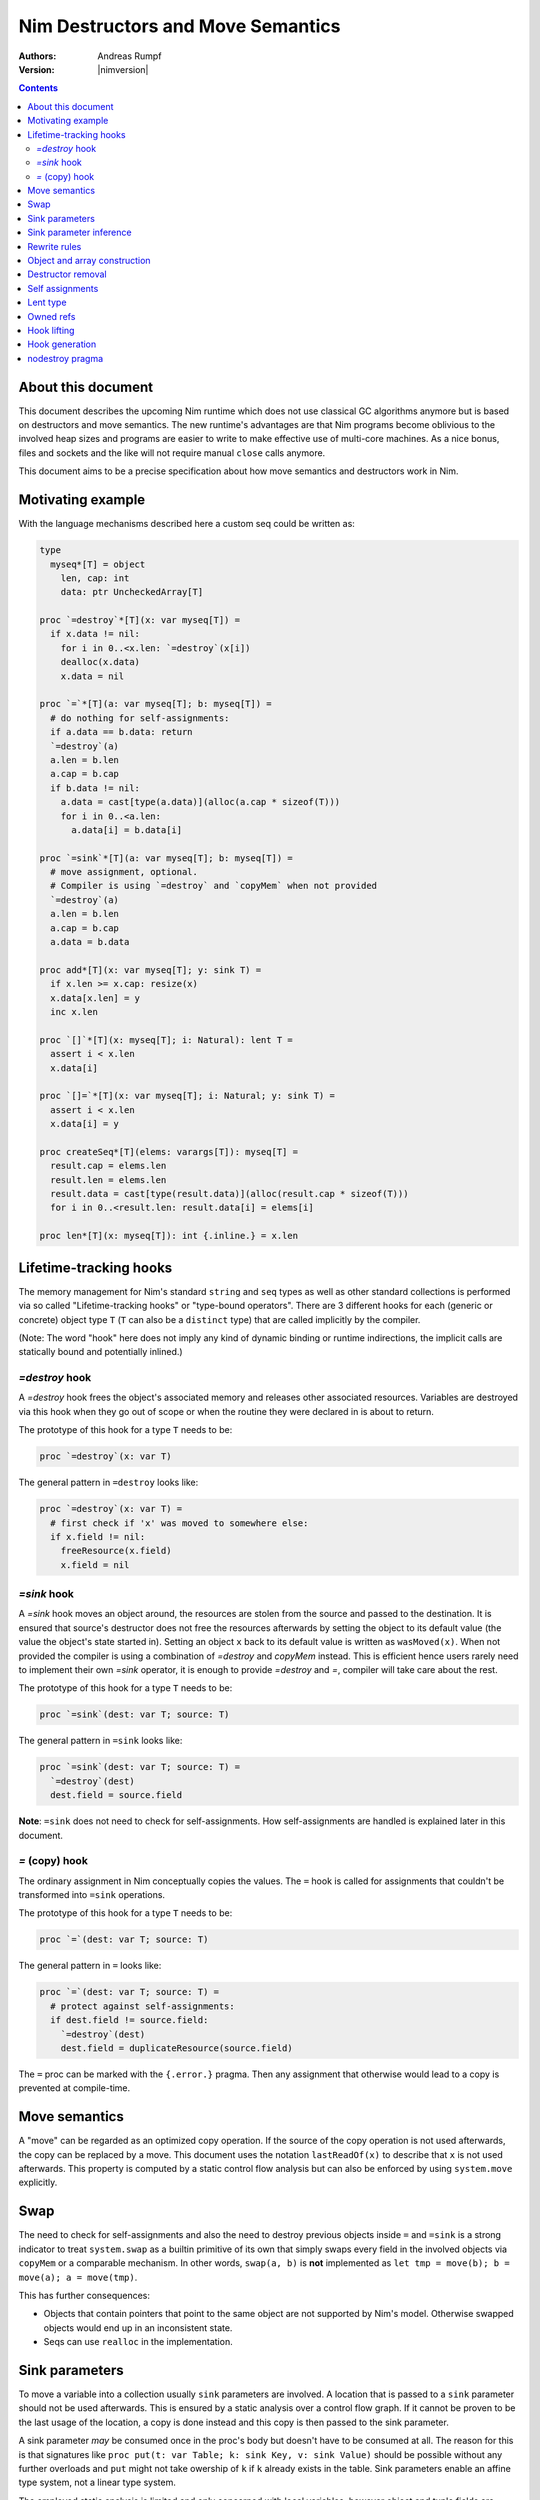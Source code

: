 ==================================
Nim Destructors and Move Semantics
==================================

:Authors: Andreas Rumpf
:Version: |nimversion|

.. contents::


About this document
===================

This document describes the upcoming Nim runtime which does
not use classical GC algorithms anymore but is based on destructors and
move semantics. The new runtime's advantages are that Nim programs become
oblivious to the involved heap sizes and programs are easier to write to make
effective use of multi-core machines. As a nice bonus, files and sockets and
the like will not require manual ``close`` calls anymore.

This document aims to be a precise specification about how
move semantics and destructors work in Nim.


Motivating example
==================

With the language mechanisms described here a custom seq could be
written as:

.. code-block:: nim

  type
    myseq*[T] = object
      len, cap: int
      data: ptr UncheckedArray[T]

  proc `=destroy`*[T](x: var myseq[T]) =
    if x.data != nil:
      for i in 0..<x.len: `=destroy`(x[i])
      dealloc(x.data)
      x.data = nil

  proc `=`*[T](a: var myseq[T]; b: myseq[T]) =
    # do nothing for self-assignments:
    if a.data == b.data: return
    `=destroy`(a)
    a.len = b.len
    a.cap = b.cap
    if b.data != nil:
      a.data = cast[type(a.data)](alloc(a.cap * sizeof(T)))
      for i in 0..<a.len:
        a.data[i] = b.data[i]

  proc `=sink`*[T](a: var myseq[T]; b: myseq[T]) =
    # move assignment, optional.
    # Compiler is using `=destroy` and `copyMem` when not provided
    `=destroy`(a)
    a.len = b.len
    a.cap = b.cap
    a.data = b.data

  proc add*[T](x: var myseq[T]; y: sink T) =
    if x.len >= x.cap: resize(x)
    x.data[x.len] = y
    inc x.len

  proc `[]`*[T](x: myseq[T]; i: Natural): lent T =
    assert i < x.len
    x.data[i]

  proc `[]=`*[T](x: var myseq[T]; i: Natural; y: sink T) =
    assert i < x.len
    x.data[i] = y

  proc createSeq*[T](elems: varargs[T]): myseq[T] =
    result.cap = elems.len
    result.len = elems.len
    result.data = cast[type(result.data)](alloc(result.cap * sizeof(T)))
    for i in 0..<result.len: result.data[i] = elems[i]

  proc len*[T](x: myseq[T]): int {.inline.} = x.len



Lifetime-tracking hooks
=======================

The memory management for Nim's standard ``string`` and ``seq`` types as
well as other standard collections is performed via so called
"Lifetime-tracking hooks" or "type-bound operators". There are 3 different
hooks for each (generic or concrete) object type ``T`` (``T`` can also be a
``distinct`` type) that are called implicitly by the compiler.

(Note: The word "hook" here does not imply any kind of dynamic binding
or runtime indirections, the implicit calls are statically bound and
potentially inlined.)


`=destroy` hook
---------------

A `=destroy` hook frees the object's associated memory and releases
other associated resources. Variables are destroyed via this hook when
they go out of scope or when the routine they were declared in is about
to return.

The prototype of this hook for a type ``T`` needs to be:

.. code-block:: nim

  proc `=destroy`(x: var T)


The general pattern in ``=destroy`` looks like:

.. code-block:: nim

  proc `=destroy`(x: var T) =
    # first check if 'x' was moved to somewhere else:
    if x.field != nil:
      freeResource(x.field)
      x.field = nil



`=sink` hook
------------

A `=sink` hook moves an object around, the resources are stolen from the source
and passed to the destination. It is ensured that source's destructor does
not free the resources afterwards by setting the object to its default value
(the value the object's state started in). Setting an object ``x`` back to its
default value is written as ``wasMoved(x)``. When not provided the compiler
is using a combination of `=destroy` and `copyMem` instead. This is efficient
hence users rarely need to implement their own `=sink` operator, it is enough to
provide `=destroy` and `=`, compiler will take care about the rest.

The prototype of this hook for a type ``T`` needs to be:

.. code-block:: nim

  proc `=sink`(dest: var T; source: T)


The general pattern in ``=sink`` looks like:

.. code-block:: nim

  proc `=sink`(dest: var T; source: T) =
    `=destroy`(dest)
    dest.field = source.field


**Note**: ``=sink`` does not need to check for self-assignments.
How self-assignments are handled is explained later in this document.


`=` (copy) hook
---------------

The ordinary assignment in Nim conceptually copies the values. The ``=`` hook
is called for assignments that couldn't be transformed into ``=sink``
operations.

The prototype of this hook for a type ``T`` needs to be:

.. code-block:: nim

  proc `=`(dest: var T; source: T)


The general pattern in ``=`` looks like:

.. code-block:: nim

  proc `=`(dest: var T; source: T) =
    # protect against self-assignments:
    if dest.field != source.field:
      `=destroy`(dest)
      dest.field = duplicateResource(source.field)


The ``=`` proc can be marked with the ``{.error.}`` pragma. Then any assignment
that otherwise would lead to a copy is prevented at compile-time.


Move semantics
==============

A "move" can be regarded as an optimized copy operation. If the source of the
copy operation is not used afterwards, the copy can be replaced by a move. This
document uses the notation ``lastReadOf(x)`` to describe that ``x`` is not
used afterwards. This property is computed by a static control flow analysis
but can also be enforced by using ``system.move`` explicitly.


Swap
====

The need to check for self-assignments and also the need to destroy previous
objects inside ``=`` and ``=sink`` is a strong indicator to treat
``system.swap`` as a builtin primitive of its own that simply swaps every
field in the involved objects via ``copyMem`` or a comparable mechanism.
In other words, ``swap(a, b)`` is **not** implemented
as ``let tmp = move(b); b = move(a); a = move(tmp)``.

This has further consequences:

* Objects that contain pointers that point to the same object are not supported
  by Nim's model. Otherwise swapped objects would end up in an inconsistent state.
* Seqs can use ``realloc`` in the implementation.


Sink parameters
===============

To move a variable into a collection usually ``sink`` parameters are involved.
A location that is passed to a ``sink`` parameter should not be used afterwards.
This is ensured by a static analysis over a control flow graph. If it cannot be
proven to be the last usage of the location, a copy is done instead and this
copy is then passed to the sink parameter.

A sink parameter
*may* be consumed once in the proc's body but doesn't have to be consumed at all.
The reason for this is that signatures
like ``proc put(t: var Table; k: sink Key, v: sink Value)`` should be possible
without any further overloads and ``put`` might not take owership of ``k`` if
``k`` already exists in the table. Sink parameters enable an affine type system,
not a linear type system.

The employed static analysis is limited and only concerned with local variables;
however object and tuple fields are treated as separate entities:

.. code-block:: nim

  proc consume(x: sink Obj) = discard "no implementation"

  proc main =
    let tup = (Obj(), Obj())
    consume tup[0]
    # ok, only tup[0] was consumed, tup[1] is still alive:
    echo tup[1]


Sometimes it is required to explicitly ``move`` a value into its final position:

.. code-block:: nim

  proc main =
    var dest, src: array[10, string]
    # ...
    for i in 0..high(dest): dest[i] = move(src[i])

An implementation is allowed, but not required to implement even more move
optimizations (and the current implementation does not).


Sink parameter inference
========================

The current implementation does a limited form of sink parameter
inference. The `.nosinks`:idx: pragma can be used to disable this inference
for a single routine:

.. code-block:: nim

  proc addX(x: T; child: T) {.nosinks.} =
    x.s.add child

To disable it for a section of code, one can
use `{.push sinkInference: off.}`...`{.pop.}`.

The details of the inference algorithm are currently undocumented.


Rewrite rules
=============

**Note**: There are two different allowed implementation strategies:

1. The produced ``finally`` section can be a single section that is wrapped
   around the complete routine body.
2. The produced ``finally`` section is wrapped around the enclosing scope.

The current implementation follows strategy (1). This means that resources are
not destroyed at the scope exit, but at the proc exit.

::

  var x: T; stmts
  ---------------             (destroy-var)
  var x: T; try stmts
  finally: `=destroy`(x)


  g(f(...))
  ------------------------    (nested-function-call)
  g(let tmp;
  bitwiseCopy tmp, f(...);
  tmp)
  finally: `=destroy`(tmp)


  x = f(...)
  ------------------------    (function-sink)
  `=sink`(x, f(...))


  x = lastReadOf z
  ------------------          (move-optimization)
  `=sink`(x, z)
  wasMoved(z)


  v = v
  ------------------   (self-assignment-removal)
  discard "nop"


  x = y
  ------------------          (copy)
  `=`(x, y)


  f_sink(g())
  -----------------------     (call-to-sink)
  f_sink(g())


  f_sink(notLastReadOf y)
  --------------------------     (copy-to-sink)
  (let tmp; `=`(tmp, y);
  f_sink(tmp))


  f_sink(lastReadOf y)
  -----------------------     (move-to-sink)
  f_sink(y)
  wasMoved(y)


Object and array construction
=============================

Object and array construction is treated as a function call where the
function has ``sink`` parameters.


Destructor removal
==================

``wasMoved(x);`` followed by a `=destroy(x)` operation cancel each other
out. An implementation is encouraged to exploit this in order to improve
efficiency and code sizes.


Self assignments
================

``=sink`` in combination with ``wasMoved`` can handle self-assignments but
it's subtle.

The simple case of ``x = x`` cannot be turned
into ``=sink(x, x); wasMoved(x)`` because that would lose ``x``'s value.
The solution is that simple self-assignments are simply transformed into
an empty statement that does nothing.

The complex case looks like a variant of ``x = f(x)``, we consider
``x = select(rand() < 0.5, x, y)`` here:


.. code-block:: nim

  proc select(cond: bool; a, b: sink string): string =
    if cond:
      result = a # moves a into result
    else:
      result = b # moves b into result

  proc main =
    var x = "abc"
    var y = "xyz"
    # possible self-assignment:
    x = select(true, x, y)


Is transformed into:


.. code-block:: nim

  proc select(cond: bool; a, b: sink string): string =
    try:
      if cond:
        `=sink`(result, a)
        wasMoved(a)
      else:
        `=sink`(result, b)
        wasMoved(b)
    finally:
      `=destroy`(b)
      `=destroy`(a)

  proc main =
    var
      x: string
      y: string
    try:
      `=sink`(x, "abc")
      `=sink`(y, "xyz")
      `=sink`(x, select(true,
        let blitTmp = x
        wasMoved(x)
        blitTmp,
        let blitTmp = y
        wasMoved(y)
        blitTmp))
      echo [x]
    finally:
      `=destroy`(y)
      `=destroy`(x)

As can be manually verified, this transformation is correct for
self-assignments.


Lent type
=========

``proc p(x: sink T)`` means that the proc ``p`` takes ownership of ``x``.
To eliminate even more creation/copy <-> destruction pairs, a proc's return
type can be annotated as ``lent T``. This is useful for "getter" accessors
that seek to allow an immutable view into a container.

The ``sink`` and ``lent`` annotations allow us to remove most (if not all)
superfluous copies and destructions.

``lent T`` is like ``var T`` a hidden pointer. It is proven by the compiler
that the pointer does not outlive its origin. No destructor call is injected
for expressions of type ``lent T`` or of type ``var T``.


.. code-block:: nim

  type
    Tree = object
      kids: seq[Tree]

  proc construct(kids: sink seq[Tree]): Tree =
    result = Tree(kids: kids)
    # converted into:
    `=sink`(result.kids, kids); wasMoved(kids)

  proc `[]`*(x: Tree; i: int): lent Tree =
    result = x.kids[i]
    # borrows from 'x', this is transformed into:
    result = addr x.kids[i]
    # This means 'lent' is like 'var T' a hidden pointer.
    # Unlike 'var' this hidden pointer cannot be used to mutate the object.

  iterator children*(t: Tree): lent Tree =
    for x in t.kids: yield x

  proc main =
    # everything turned into moves:
    let t = construct(@[construct(@[]), construct(@[])])
    echo t[0] # accessor does not copy the element!



Owned refs
==========

Let ``W`` be an ``owned ref`` type. Conceptually its hooks look like:

.. code-block:: nim

  proc `=destroy`(x: var W) =
    if x != nil:
      assert x.refcount == 0, "dangling unowned pointers exist!"
      `=destroy`(x[])
      x = nil

  proc `=`(x: var W; y: W) {.error: "owned refs can only be moved".}

  proc `=sink`(x: var W; y: W) =
    `=destroy`(x)
    bitwiseCopy x, y # raw pointer copy


Let ``U`` be an unowned ``ref`` type. Conceptually its hooks look like:

.. code-block:: nim

  proc `=destroy`(x: var U) =
    if x != nil:
      dec x.refcount

  proc `=`(x: var U; y: U) =
    # Note: No need to check for self-assignments here.
    if y != nil: inc y.refcount
    if x != nil: dec x.refcount
    bitwiseCopy x, y # raw pointer copy

  proc `=sink`(x: var U, y: U) {.error.}
  # Note: Moves are not available.


Hook lifting
============

The hooks of a tuple type ``(A, B, ...)`` are generated by lifting the
hooks of the involved types ``A``, ``B``, ... to the tuple type. In
other words, a copy ``x = y`` is implemented
as ``x[0] = y[0]; x[1] = y[1]; ...``, likewise for ``=sink`` and ``=destroy``.

Other value-based compound types like ``object`` and ``array`` are handled
correspondingly. For ``object`` however, the compiler generated hooks
can be overridden. This can also be important to use an alternative traversal
of the involved datastructure that is more efficient or in order to avoid
deep recursions.



Hook generation
===============

The ability to override a hook leads to a phase ordering problem:

.. code-block:: nim

  type
    Foo[T] = object

  proc main =
    var f: Foo[int]
    # error: destructor for 'f' called here before
    # it was seen in this module.

  proc `=destroy`[T](f: var Foo[T]) =
    discard


The solution is to define ``proc `=destroy`[T](f: var Foo[T])`` before
it is used. The compiler generates implicit
hooks for all types in *strategic places* so that an explicitly provided
hook that comes too "late" can be detected reliably. These *strategic places*
have been derived from the rewrite rules and are as follows:

- In the construct ``let/var x = ...`` (var/let binding)
  hooks are generated for ``typeof(x)``.
- In ``x = ...`` (assignment) hooks are generated for ``typeof(x)``.
- In ``f(...)`` (function call) hooks are generated for ``typeof(f(...))``.
- For every sink parameter ``x: sink T`` the hooks are generated
  for ``typeof(x)``.


nodestroy pragma
================

The experimental `nodestroy`:idx: pragma inhibits hook injections. This can be
used to specialize the object traversal in order to avoid deep recursions:


.. code-block:: nim

  type Node = ref object
    x, y: int32
    left, right: owned Node

  type Tree = object
    root: owned Node

  proc `=destroy`(t: var Tree) {.nodestroy.} =
    # use an explicit stack so that we do not get stack overflows:
    var s: seq[owned Node] = @[t.root]
    while s.len > 0:
      let x = s.pop
      if x.left != nil: s.add(x.left)
      if x.right != nil: s.add(x.right)
      # free the memory explicit:
      dispose(x)
    # notice how even the destructor for 's' is not called implicitly
    # anymore thanks to .nodestroy, so we have to call it on our own:
    `=destroy`(s)


As can be seen from the example, this solution is hardly sufficient and
should eventually be replaced by a better solution.

